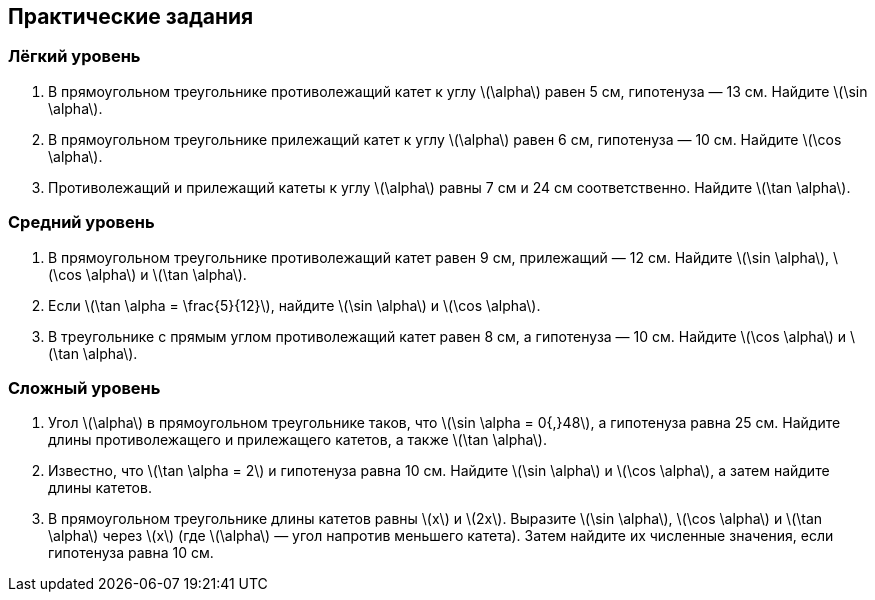 == Практические задания

=== Лёгкий уровень

. В прямоугольном треугольнике противолежащий катет к углу \(\alpha\) равен 5 см, гипотенуза — 13 см.  
   Найдите \(\sin \alpha\).

. В прямоугольном треугольнике прилежащий катет к углу \(\alpha\) равен 6 см, гипотенуза — 10 см.  
   Найдите \(\cos \alpha\).

. Противолежащий и прилежащий катеты к углу \(\alpha\) равны 7 см и 24 см соответственно.  
   Найдите \(\tan \alpha\).

=== Средний уровень

. В прямоугольном треугольнике противолежащий катет равен 9 см, прилежащий — 12 см.  
   Найдите \(\sin \alpha\), \(\cos \alpha\) и \(\tan \alpha\).

. Если \(\tan \alpha = \frac{5}{12}\), найдите \(\sin \alpha\) и \(\cos \alpha\).

. В треугольнике с прямым углом противолежащий катет равен 8 см, а гипотенуза — 10 см.  
   Найдите \(\cos \alpha\) и \(\tan \alpha\).

=== Сложный уровень

. Угол \(\alpha\) в прямоугольном треугольнике таков, что \(\sin \alpha = 0{,}48\), а гипотенуза равна 25 см.  
   Найдите длины противолежащего и прилежащего катетов, а также \(\tan \alpha\).

. Известно, что \(\tan \alpha = 2\) и гипотенуза равна 10 см.  
   Найдите \(\sin \alpha\) и \(\cos \alpha\), а затем найдите длины катетов.

. В прямоугольном треугольнике длины катетов равны \(x\) и \(2x\).  
   Выразите \(\sin \alpha\), \(\cos \alpha\) и \(\tan \alpha\) через \(x\) (где \(\alpha\) — угол напротив меньшего катета).  
   Затем найдите их численные значения, если гипотенуза равна 10 см.